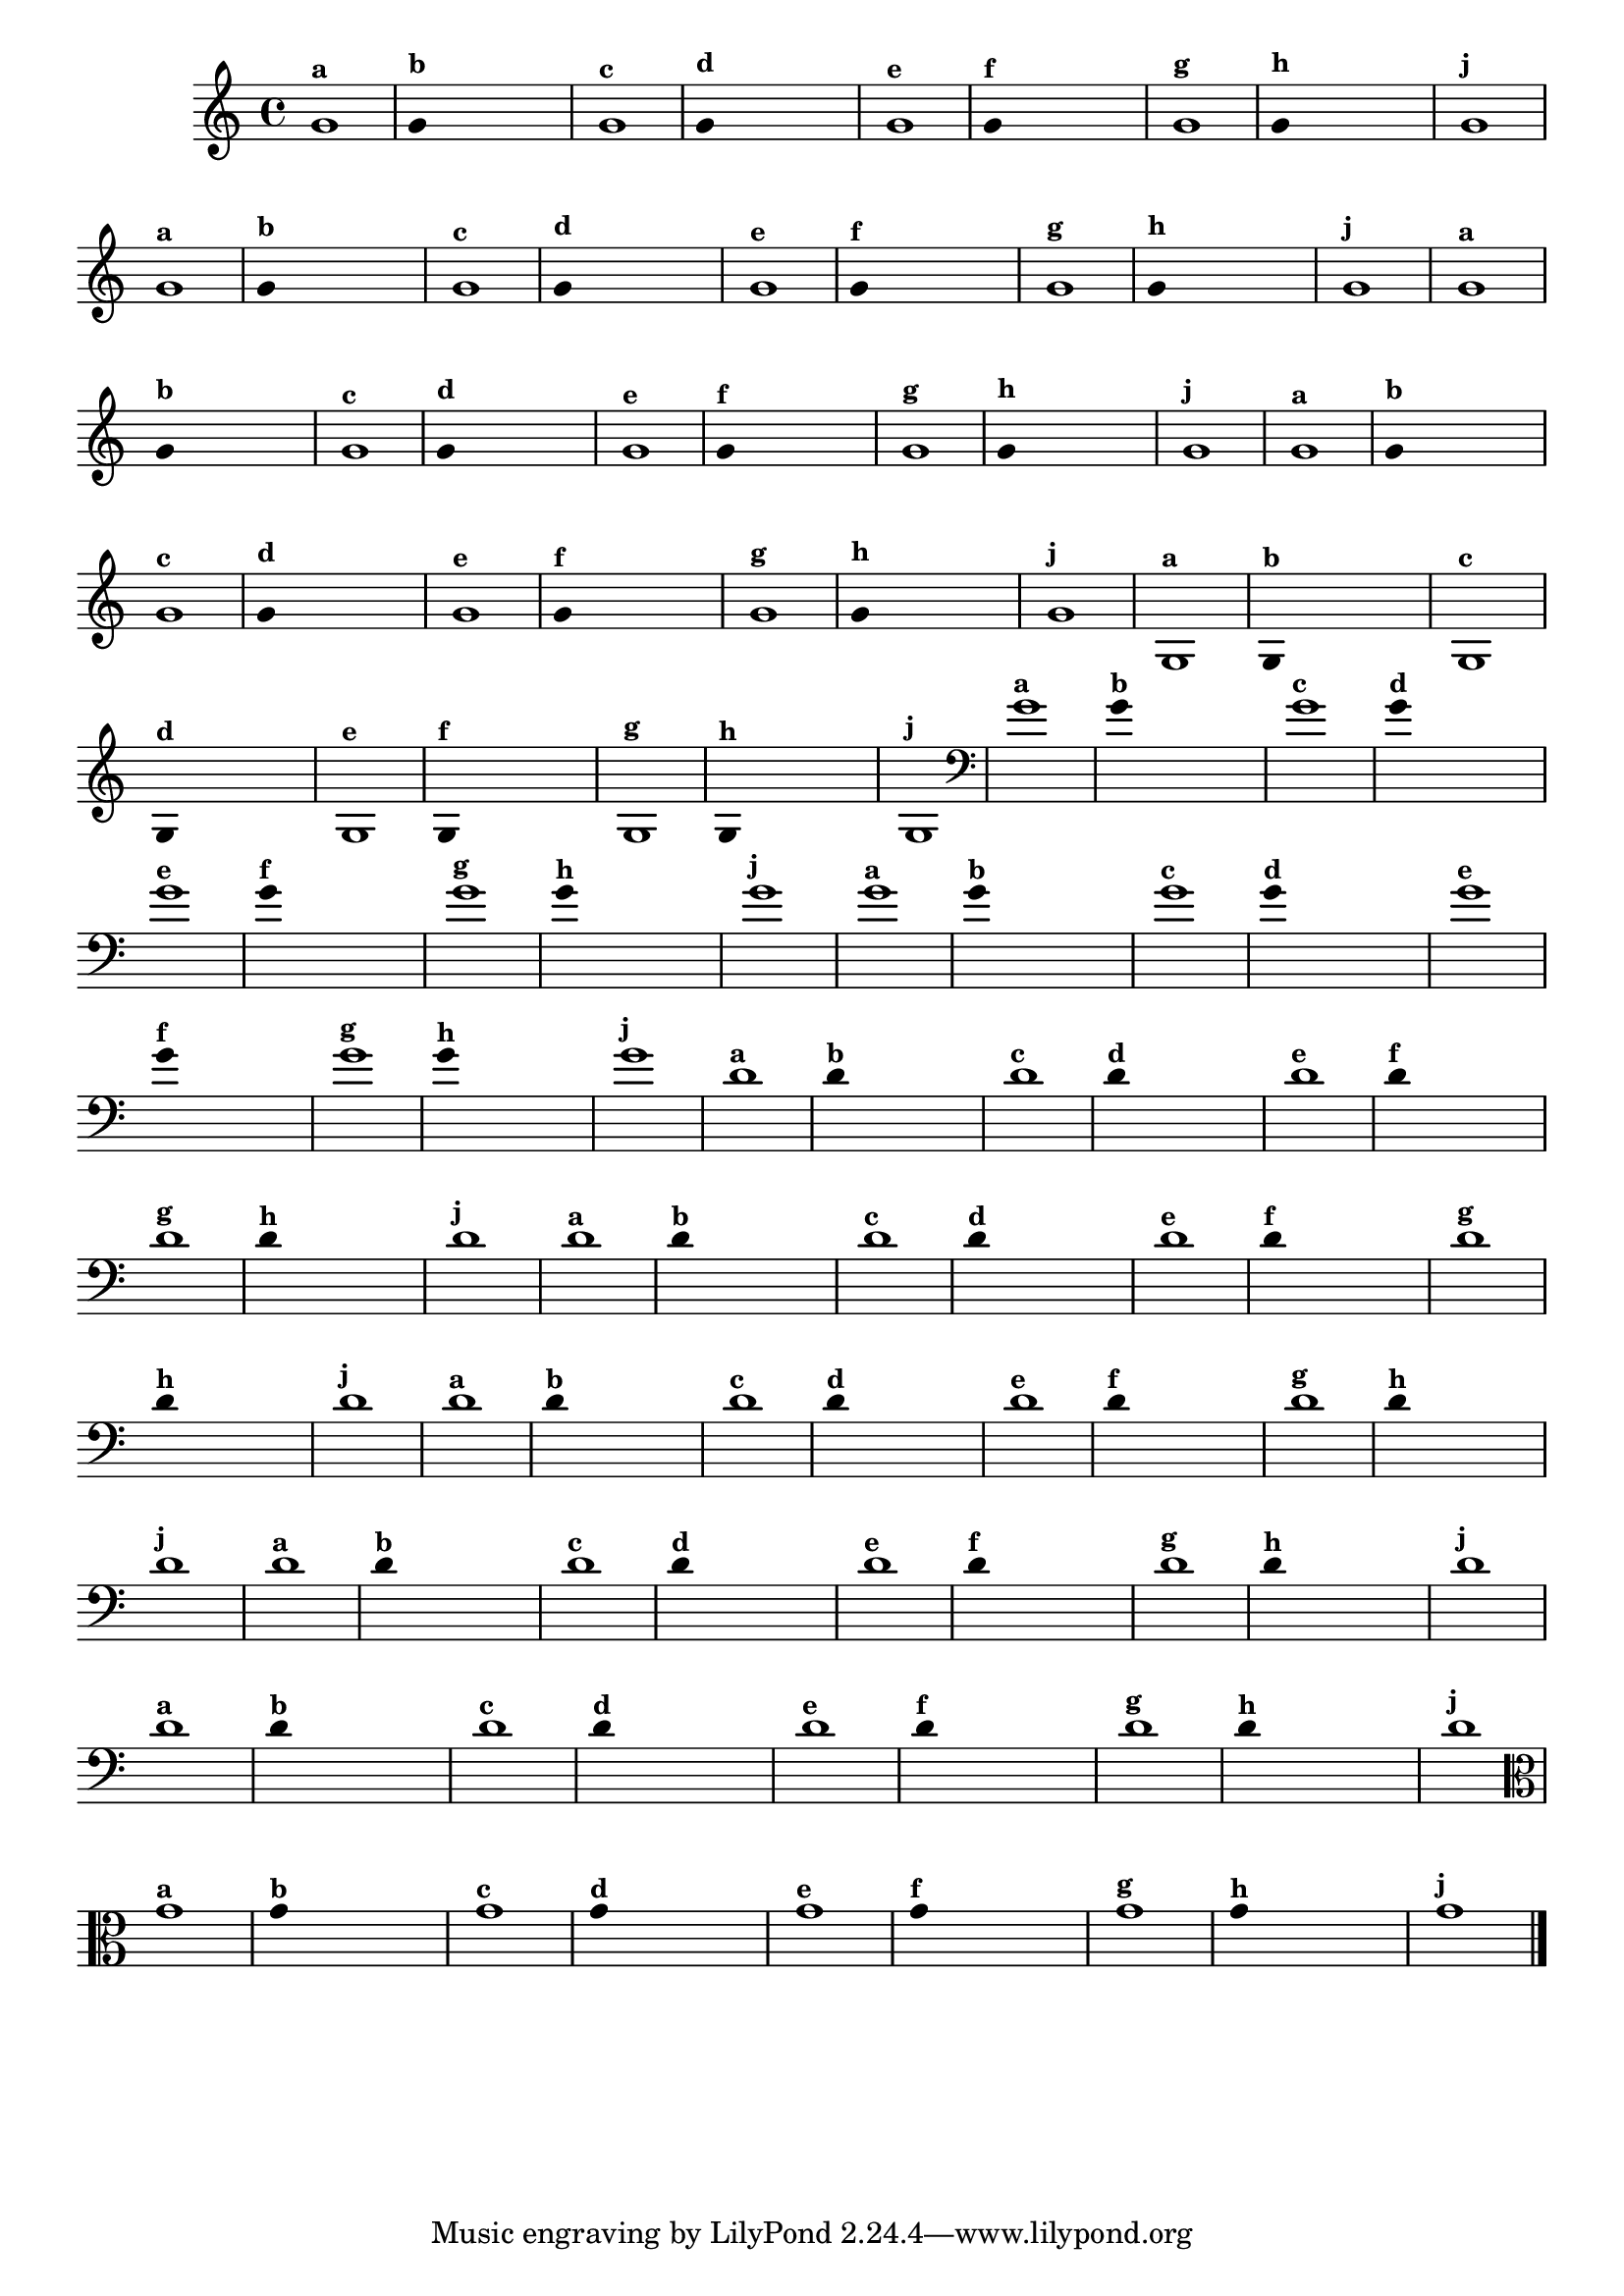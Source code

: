 \version "2.14.2"

%\header { texidoc="1 - Improvisando e Imitando com uma nota"}

\relative c' {
  \override Staff.TimeSignature #'style = #'()
  \time 4/4 
  \override Score.BarNumber #'transparent = ##t
                                %\override Score.RehearsalMark #'font-family = #'roman
  \override Score.RehearsalMark #'font-size = #-2

                                % CLARINETE

  \tag #'cl {

    g'1^\markup {\small \bold {"a"}}

    \override Stem #'transparent = ##t
    g4^\markup {\small \bold {"b"}} s4 s4 s4 

    g1^\markup {\small \bold {"c"}}

    g4^\markup {\small \bold {"d"}} s4 s4 s4
    
    g1^\markup {\small \bold {"e"}} 

    g4^\markup {\small \bold {"f"}} s4 s4 s4
    
    g1^\markup {\small \bold {"g"}} 

    g4^\markup {\small \bold {"h"}} s4 s4 s4
    
    g1^\markup {\small \bold {"j"}}
  }

                                % FLAUTA

  \tag #'fl {

    g1^\markup {\small \bold {"a"}}

    \override Stem #'transparent = ##t
    g4^\markup {\small \bold {"b"}} s4 s4 s4 

    g1^\markup {\small \bold {"c"}}

    g4^\markup {\small \bold {"d"}} s4 s4 s4
    
    g1^\markup {\small \bold {"e"}} 

    g4^\markup {\small \bold {"f"}} s4 s4 s4
    
    g1^\markup {\small \bold {"g"}} 

    g4^\markup {\small \bold {"h"}} s4 s4 s4
    
    g1^\markup {\small \bold {"j"}}

  }

                                % SAX TENOR

  \tag #'saxt {

    g1^\markup {\small \bold {"a"}}

    \override Stem #'transparent = ##t
    g4^\markup {\small \bold {"b"}} s4 s4 s4 

    g1^\markup {\small \bold {"c"}}

    g4^\markup {\small \bold {"d"}} s4 s4 s4
    
    g1^\markup {\small \bold {"e"}} 

    g4^\markup {\small \bold {"f"}} s4 s4 s4
    
    g1^\markup {\small \bold {"g"}} 

    g4^\markup {\small \bold {"h"}} s4 s4 s4
    
    g1^\markup {\small \bold {"j"}}

  }

                                % TROMPETE 

  \tag #'tpt {

    g1^\markup {\small \bold {"a"}}

    \override Stem #'transparent = ##t
    g4^\markup {\small \bold {"b"}} s4 s4 s4 

    g1^\markup {\small \bold {"c"}}

    g4^\markup {\small \bold {"d"}} s4 s4 s4
    
    g1^\markup {\small \bold {"e"}} 

    g4^\markup {\small \bold {"f"}} s4 s4 s4
    
    g1^\markup {\small \bold {"g"}} 

    g4^\markup {\small \bold {"h"}} s4 s4 s4
    
    g1^\markup {\small \bold {"j"}}
  }

                    % TROMPA OP
  \tag #'tpaop {

    g,1^\markup {\small \bold {"a"}}

    \override Stem #'transparent = ##t
    g4^\markup {\small \bold {"b"}} s4 s4 s4 

    g1^\markup {\small \bold {"c"}}

    g4^\markup {\small \bold {"d"}} s4 s4 s4
    
    g1^\markup {\small \bold {"e"}} 

    g4^\markup {\small \bold {"f"}} s4 s4 s4
    
    g1^\markup {\small \bold {"g"}} 

    g4^\markup {\small \bold {"h"}} s4 s4 s4
    
    g1^\markup {\small \bold {"j"}}

  }

                                % TROMBONE
  \tag #'tbn {

    \clef bass
    g'1^\markup {\small \bold {"a"}}

    \override Stem #'transparent = ##t
    g4^\markup {\small \bold {"b"}} s4 s4 s4 

    g1^\markup {\small \bold {"c"}}

    g4^\markup {\small \bold {"d"}} s4 s4 s4
    
    g1^\markup {\small \bold {"e"}} 

    g4^\markup {\small \bold {"f"}} s4 s4 s4
    
    g1^\markup {\small \bold {"g"}} 

    g4^\markup {\small \bold {"h"}} s4 s4 s4
    
    g1^\markup {\small \bold {"j"}}

  }

                                % TUBA SIB

  \tag #'tbasib {

    \clef bass

    g1^\markup {\small \bold {"a"}}

    \override Stem #'transparent = ##t
    g4^\markup {\small \bold {"b"}} s4 s4 s4 

    g1^\markup {\small \bold {"c"}}

    g4^\markup {\small \bold {"d"}} s4 s4 s4
    
    g1^\markup {\small \bold {"e"}} 

    g4^\markup {\small \bold {"f"}} s4 s4 s4
    
    g1^\markup {\small \bold {"g"}} 

    g4^\markup {\small \bold {"h"}} s4 s4 s4
    
    g1^\markup {\small \bold {"j"}}

  }

                                % INSTRUMENTOS COM A DOMINANTE

                                % OBOÉ

  \tag #'ob {

    \transpose c d' {

      c1^\markup {\small \bold {"a"}}

      \override Stem #'transparent = ##t
      
      c4^\markup {\small \bold {"b"}} s4 s4 s4 

      c1^\markup {\small \bold {"c"}}

      c4^\markup {\small \bold {"d"}} s4 s4 s4
      
      c1^\markup {\small \bold {"e"}} 

      c4^\markup {\small \bold {"f"}} s4 s4 s4
      
      c1^\markup {\small \bold {"g"}} 

      c4^\markup {\small \bold {"h"}} s4 s4 s4
      
      c1^\markup {\small \bold {"j"}}
    }
  }

                                % SAX ALTO

  \tag #'saxa {

    \transpose c d' {

      c1^\markup {\small \bold {"a"}}

      \override Stem #'transparent = ##t
      
      c4^\markup {\small \bold {"b"}} s4 s4 s4 

      c1^\markup {\small \bold {"c"}}

      c4^\markup {\small \bold {"d"}} s4 s4 s4
      
      c1^\markup {\small \bold {"e"}} 

      c4^\markup {\small \bold {"f"}} s4 s4 s4
      
      c1^\markup {\small \bold {"g"}} 

      c4^\markup {\small \bold {"h"}} s4 s4 s4
      
      c1^\markup {\small \bold {"j"}}
    }
  }

                                % SAX GENES

  \tag #'saxg {

    \transpose c d' {

      c1^\markup {\small \bold {"a"}}

      \override Stem #'transparent = ##t
      
      c4^\markup {\small \bold {"b"}} s4 s4 s4 

      c1^\markup {\small \bold {"c"}}

      c4^\markup {\small \bold {"d"}} s4 s4 s4
      
      c1^\markup {\small \bold {"e"}} 

      c4^\markup {\small \bold {"f"}} s4 s4 s4
      
      c1^\markup {\small \bold {"g"}} 

      c4^\markup {\small \bold {"h"}} s4 s4 s4
      
      c1^\markup {\small \bold {"j"}}
    }
  }


                                % TROMPA

  \tag #'tpa {

    \transpose c d' {

      c1^\markup {\small \bold {"a"}}

      \override Stem #'transparent = ##t
      
      c4^\markup {\small \bold {"b"}} s4 s4 s4 

      c1^\markup {\small \bold {"c"}}

      c4^\markup {\small \bold {"d"}} s4 s4 s4
      
      c1^\markup {\small \bold {"e"}} 

      c4^\markup {\small \bold {"f"}} s4 s4 s4
      
      c1^\markup {\small \bold {"g"}} 

      c4^\markup {\small \bold {"h"}} s4 s4 s4
      
      c1^\markup {\small \bold {"j"}}
    }
  }


                                % TUBA MIB

  \tag #'tbamib {

    \clef bass
    \transpose c d' {

      c1^\markup {\small \bold {"a"}}

      \override Stem #'transparent = ##t
      
      c4^\markup {\small \bold {"b"}} s4 s4 s4 

      c1^\markup {\small \bold {"c"}}

      c4^\markup {\small \bold {"d"}} s4 s4 s4
      
      c1^\markup {\small \bold {"e"}} 

      c4^\markup {\small \bold {"f"}} s4 s4 s4
      
      c1^\markup {\small \bold {"g"}} 

      c4^\markup {\small \bold {"h"}} s4 s4 s4
      
      c1^\markup {\small \bold {"j"}}
    }
  }

                                % VIOLA

  \tag #'vla {
    \clef alto

    g1^\markup {\small \bold {"a"}}

    \override Stem #'transparent = ##t
    g4^\markup {\small \bold {"b"}} s4 s4 s4 

    g1^\markup {\small \bold {"c"}}

    g4^\markup {\small \bold {"d"}} s4 s4 s4
    
    g1^\markup {\small \bold {"e"}} 

    g4^\markup {\small \bold {"f"}} s4 s4 s4
    
    g1^\markup {\small \bold {"g"}} 

    g4^\markup {\small \bold {"h"}} s4 s4 s4
    
    g1^\markup {\small \bold {"j"}}

  }


                                % FINAL DO ARQUIVO

  \bar "|."
}


